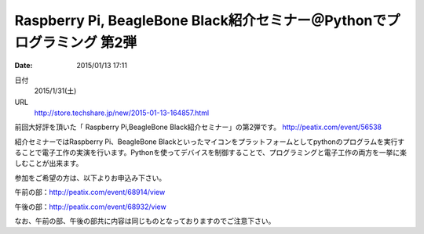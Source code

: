 
Raspberry Pi, BeagleBone Black紹介セミナー＠Pythonでプログラミング  第2弾
==========================================================================

:date: 2015/01/13 17:11

日付
    2015/1/31(土)　
URL
    http://store.techshare.jp/new/2015-01-13-164857.html

前回大好評を頂いた「 Raspberry Pi,BeagleBone Black紹介セミナー」の第2弾です。
http://peatix.com/event/56538

紹介セミナーではRaspberry Pi、BeagleBone Blackといったマイコンをプラットフォームとしてpythonのプログラムを実行することで電子工作の実演を行います。Pythonを使ってデバイスを制御することで、プログラミングと電子工作の両方を一挙に楽しむことが出来ます。

参加をご希望の方は、以下よりお申込み下さい。

午前の部：http://peatix.com/event/68914/view

午後の部：http://peatix.com/event/68932/view

なお、午前の部、午後の部共に内容は同じものとなっておりますのでご注意下さい。


